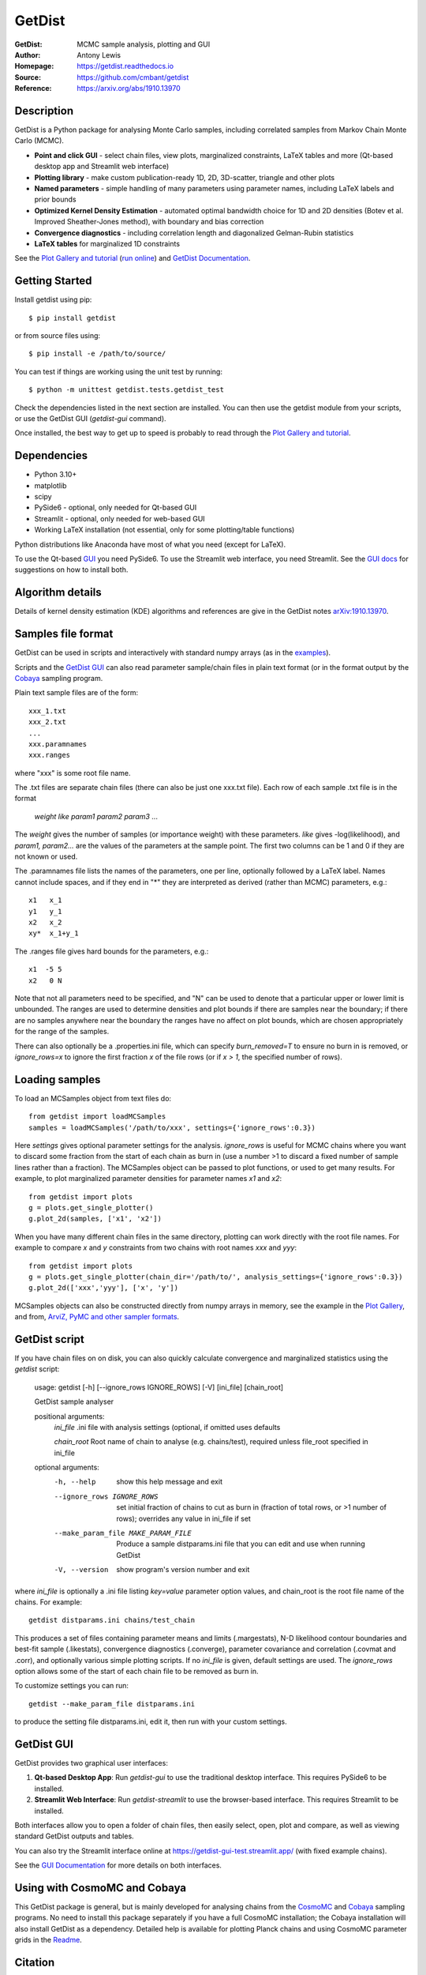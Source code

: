 ===================
GetDist
===================
:GetDist: MCMC sample analysis, plotting and GUI
:Author: Antony Lewis
:Homepage: https://getdist.readthedocs.io
:Source: https://github.com/cmbant/getdist
:Reference: https://arxiv.org/abs/1910.13970

.. image:: https://github.com/cmbant/getdist/actions/workflows/tests.yml/badge.svg
   :target: https://github.com/cmbant/getdist/actions/workflows/tests.yml
.. image:: https://img.shields.io/pypi/v/GetDist.svg?style=flat
   :target: https://pypi.python.org/pypi/GetDist/
.. image:: https://readthedocs.org/projects/getdist/badge/?version=latest
   :target: https://getdist.readthedocs.io/en/latest
.. image:: https://mybinder.org/badge_logo.svg
   :target: https://mybinder.org/v2/gh/cmbant/getdist/master?filepath=docs%2Fplot_gallery.ipynb
.. image:: https://img.shields.io/badge/arXiv-1910.13970-b31b1b.svg?color=0B6523
   :target: https://arxiv.org/abs/1910.13970

Description
============

GetDist is a Python package for analysing Monte Carlo samples, including correlated samples
from Markov Chain Monte Carlo (MCMC).

* **Point and click GUI** - select chain files, view plots, marginalized constraints, LaTeX tables and more (Qt-based desktop app and Streamlit web interface)
* **Plotting library** - make custom publication-ready 1D, 2D, 3D-scatter, triangle and other plots
* **Named parameters** - simple handling of many parameters using parameter names, including LaTeX labels and prior bounds
* **Optimized Kernel Density Estimation** - automated optimal bandwidth choice for 1D and 2D densities (Botev et al. Improved Sheather-Jones method), with boundary and bias correction
* **Convergence diagnostics** - including correlation length and diagonalized Gelman-Rubin statistics
* **LaTeX tables** for marginalized 1D constraints

See the `Plot Gallery and tutorial <https://getdist.readthedocs.io/en/latest/plot_gallery.html>`_
(`run online <https://mybinder.org/v2/gh/cmbant/getdist/master?filepath=docs%2Fplot_gallery.ipynb>`_)
and `GetDist Documentation <https://getdist.readthedocs.io/en/latest/index.html>`_.


Getting Started
================

Install getdist using pip::

    $ pip install getdist

or from source files using::

    $ pip install -e /path/to/source/

You can test if things are working using the unit test by running::

    $ python -m unittest getdist.tests.getdist_test

Check the dependencies listed in the next section are installed. You can then use the getdist module from your scripts, or
use the GetDist GUI (*getdist-gui* command).

Once installed, the best way to get up to speed is probably to read through
the `Plot Gallery and tutorial <https://getdist.readthedocs.io/en/latest/plot_gallery.html>`_.

Dependencies
=============
* Python 3.10+
* matplotlib
* scipy
* PySide6 - optional, only needed for Qt-based GUI
* Streamlit - optional, only needed for web-based GUI
* Working LaTeX installation (not essential, only for some plotting/table functions)

Python distributions like Anaconda have most of what you need (except for LaTeX).

To use the Qt-based `GUI <https://getdist.readthedocs.io/en/latest/gui.html>`_ you need PySide6.
To use the Streamlit web interface, you need Streamlit.
See the `GUI docs <https://getdist.readthedocs.io/en/latest/gui.html#installation>`_ for suggestions on how to install both.

Algorithm details
==================

Details of kernel density estimation (KDE) algorithms and references are give in the GetDist notes
`arXiv:1910.13970 <https://arxiv.org/pdf/1910.13970>`_.

Samples file format
===================

GetDist can be used in scripts and interactively with standard numpy arrays
(as in the `examples <https://getdist.readthedocs.io/en/latest/plot_gallery.html>`_).

Scripts and the `GetDist GUI <https://getdist.readthedocs.io/en/latest/gui.html>`_ can also read parameter sample/chain files in plain text format
(or in the format output by the `Cobaya <https://cobaya.readthedocs.io>`__ sampling program.

Plain text sample files are of the form::

  xxx_1.txt
  xxx_2.txt
  ...
  xxx.paramnames
  xxx.ranges

where "xxx" is some root file name.

The .txt files are separate chain files (there can also be just one xxx.txt file). Each row of each sample .txt file is in the format

  *weight like param1 param2 param3* ...

The *weight* gives the number of samples (or importance weight) with these parameters. *like* gives -log(likelihood), and *param1, param2...* are the values of the parameters at the sample point. The first two columns can be 1 and 0 if they are not known or used.

The .paramnames file lists the names of the parameters, one per line, optionally followed by a LaTeX label. Names cannot include spaces, and if they end in "*" they are interpreted as derived (rather than MCMC) parameters, e.g.::

 x1   x_1
 y1   y_1
 x2   x_2
 xy*  x_1+y_1

The .ranges file gives hard bounds for the parameters, e.g.::

 x1  -5 5
 x2   0 N

Note that not all parameters need to be specified, and "N" can be used to denote that a particular upper or lower limit is unbounded. The ranges are used to determine densities and plot bounds if there are samples near the boundary; if there are no samples anywhere near the boundary the ranges have no affect on plot bounds, which are chosen appropriately for the range of the samples.

There can also optionally be a .properties.ini file, which can specify *burn_removed=T* to ensure no burn in is removed, or *ignore_rows=x* to ignore the first
fraction *x* of the file rows (or if *x > 1*, the specified number of rows).

Loading samples
===================

To load an MCSamples object from text files do::

     from getdist import loadMCSamples
     samples = loadMCSamples('/path/to/xxx', settings={'ignore_rows':0.3})

Here *settings* gives optional parameter settings for the analysis. *ignore_rows* is useful for MCMC chains where you want to
discard some fraction from the start of each chain as burn in (use a number >1 to discard a fixed number of sample lines rather than a fraction).
The MCSamples object can be passed to plot functions, or used to get many results. For example, to plot marginalized parameter densities
for parameter names *x1* and *x2*::

    from getdist import plots
    g = plots.get_single_plotter()
    g.plot_2d(samples, ['x1', 'x2'])

When you have many different chain files in the same directory,
plotting can work directly with the root file names. For example to compare *x* and *y* constraints
from two chains with root names *xxx* and *yyy*::

    from getdist import plots
    g = plots.get_single_plotter(chain_dir='/path/to/', analysis_settings={'ignore_rows':0.3})
    g.plot_2d(['xxx','yyy'], ['x', 'y'])


MCSamples objects can also be constructed directly from numpy arrays in memory, see the example
in the `Plot Gallery <https://getdist.readthedocs.io/en/latest/plot_gallery.html>`_,
and from, `ArviZ, PyMC and other sampler formats <https://getdist.readthedocs.io/en/latest/arviz_integration.html>`_.

GetDist script
===================

If you have chain files on on disk, you can also quickly calculate convergence and marginalized statistics using the *getdist* script:

    usage: getdist [-h] [--ignore_rows IGNORE_ROWS] [-V] [ini_file] [chain_root]

    GetDist sample analyser

    positional arguments:
      *ini_file*              .ini file with analysis settings (optional, if omitted uses defaults

      *chain_root*            Root name of chain to analyse (e.g. chains/test), required unless file_root specified in ini_file

    optional arguments:
      -h, --help            show this help message and exit
      --ignore_rows IGNORE_ROWS
                            set initial fraction of chains to cut as burn in
                            (fraction of total rows, or >1 number of rows);
                            overrides any value in ini_file if set
      --make_param_file MAKE_PARAM_FILE
                        Produce a sample distparams.ini file that you can edit
                        and use when running GetDist
      -V, --version         show program's version number and exit

where *ini_file* is optionally a .ini file listing *key=value* parameter option values, and chain_root is the root file name of the chains.
For example::

   getdist distparams.ini chains/test_chain

This produces a set of files containing parameter means and limits (.margestats), N-D likelihood contour boundaries and best-fit sample (.likestats),
convergence diagnostics (.converge), parameter covariance and correlation (.covmat and .corr), and optionally various simple plotting scripts.
If no *ini_file* is given, default settings are used. The *ignore_rows* option allows some of the start of each chain file to be removed as burn in.

To customize settings you can run::

   getdist --make_param_file distparams.ini

to produce the setting file distparams.ini, edit it, then run with your custom settings.

GetDist GUI
===================

GetDist provides two graphical user interfaces:

1. **Qt-based Desktop App**: Run *getdist-gui* to use the traditional desktop interface. This requires PySide6 to be installed.

2. **Streamlit Web Interface**: Run *getdist-streamlit* to use the browser-based interface. This requires Streamlit to be installed.

Both interfaces allow you to open a folder of chain files, then easily select, open, plot and compare, as well as viewing standard GetDist outputs and tables.

You can also try the Streamlit interface online at `<https://getdist-gui-test.streamlit.app/>`_ (with fixed example chains).

See the `GUI Documentation <https://getdist.readthedocs.io/en/latest/gui.html>`_ for more details on both interfaces.


Using with CosmoMC and Cobaya
=============================

This GetDist package is general, but is mainly developed for analysing chains from the `CosmoMC <https://cosmologist.info/cosmomc>`_
and `Cobaya <https://cobaya.readthedocs.io/>`_ sampling programs.
No need to install this package separately if you have a full CosmoMC installation; the Cobaya installation will also install GetDist as a dependency.
Detailed help is available for plotting Planck chains
and using CosmoMC parameter grids in the `Readme <https://cosmologist.info/cosmomc/readme_python.html>`_.

Citation
===================
You can refer to the notes::

     @article{Lewis:2019xzd,
      author         = "Lewis, Antony",
      title          = "{GetDist: a Python package for analysing Monte Carlo
                        samples}",
      year           = "2019",
      eprint         = "1910.13970",
      archivePrefix  = "arXiv",
      primaryClass   = "astro-ph.IM",
      SLACcitation   = "%%CITATION = ARXIV:1910.13970;%%",
      url            = "https://getdist.readthedocs.io"
     }


and references therein as appropriate.

LLM Integration
===================
For AI assistants and LLM agents working with GetDist, a single-file context document is available at `GetDist LLM Context <https://help.cosmologist.info/api/context/getdist>`_. This document provides a comprehensive overview of GetDist's functionality, common usage patterns, and best practices in a format optimized for LLM context windows.

Contributing
===================
Please see the `Contributing Guide <https://github.com/cmbant/getdist/blob/master/CONTRIBUTING.md>`_.

===================

.. image:: https://raw.githubusercontent.com/CobayaSampler/cobaya/master/img/Sussex_white.svg
   :alt: University of Sussex
   :target: https://www.sussex.ac.uk/astronomy/
   :height: 200px
   :width: 200px

.. image:: https://raw.githubusercontent.com/CobayaSampler/cobaya/master/img/ERC_white.svg
   :alt: European Research Council
   :target: https://erc.europa.eu/
   :height: 200px
   :width: 200px

.. image:: https://cdn.cosmologist.info/antony/STFC_white.svg
   :alt: STFC
   :target: https://stfc.ukri.org/
   :height: 200px
   :width: 200px
